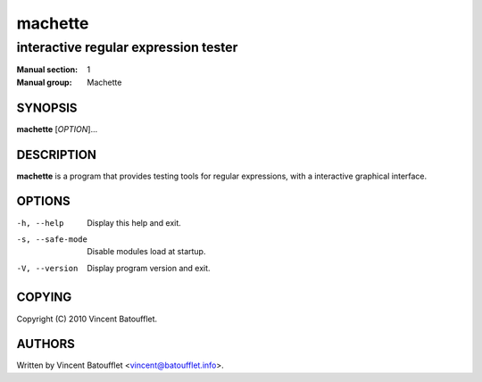 ===========
 machette
===========

-------------------------------------
interactive regular expression tester
-------------------------------------

:Manual section:	1
:Manual group:		Machette

SYNOPSIS
--------
**machette** [*OPTION*]...

DESCRIPTION
-----------
**machette** is a program that provides testing tools for regular expressions, with a interactive graphical interface.

OPTIONS
-------

-h, --help
	Display this help and exit.

-s, --safe-mode
        Disable modules load at startup.

-V, --version
	Display program version and exit.

COPYING
-------
Copyright (C) 2010 Vincent Batoufflet.

AUTHORS
-------
Written by Vincent Batoufflet <vincent@batoufflet.info>.
